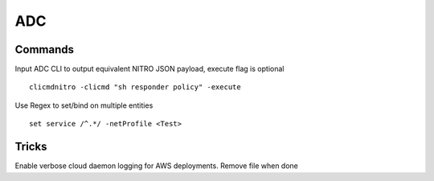 *************
ADC
*************

Commands
=============

Input ADC CLI to output equivalent NITRO JSON payload, execute flag is optional

.. parsed-literal::
   clicmdnitro -clicmd "sh responder policy" -execute

Use Regex to set/bind on multiple entities

.. parsed-literal::
   set service /^.*/ -netProfile <Test>

Tricks
=============

Enable verbose cloud daemon logging for AWS deployments.  Remove file when done

.. raw:: html

   <pre><code class="language-bash">touch /flash/nsconfig/.cloudlog</code></pre>